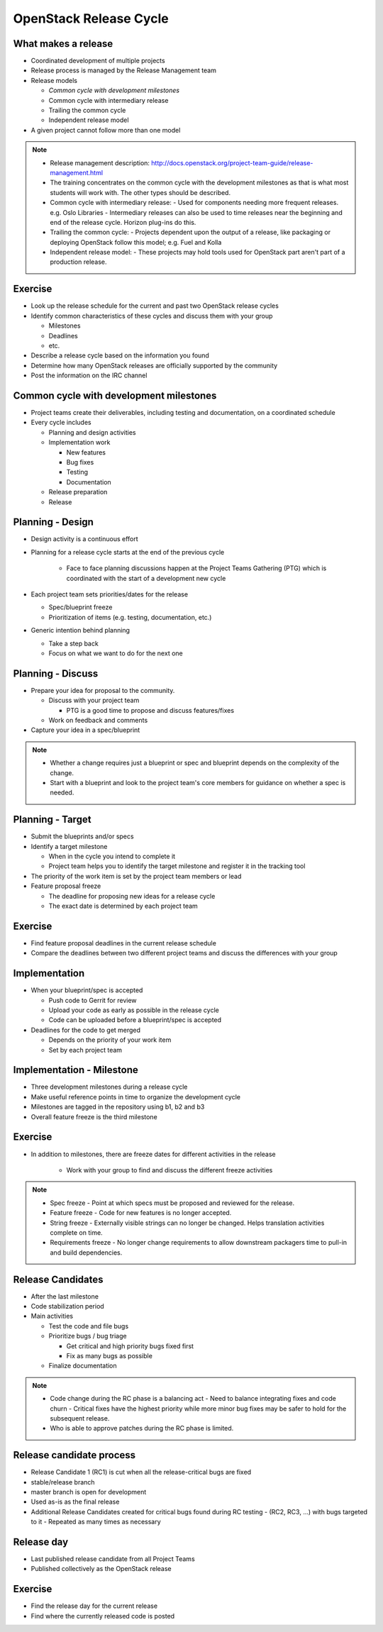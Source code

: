 =======================
OpenStack Release Cycle
=======================

.. image:: ./_assets/os_background.png
   :class: fill
   :width: 100%

What makes a release
====================

- Coordinated development of multiple projects
- Release process is managed by the Release Management team
- Release models

  - *Common cycle with development milestones*
  - Common cycle with intermediary release
  - Trailing the common cycle
  - Independent release model

- A given project cannot follow more than one model

.. note::

  - Release management description:
    http://docs.openstack.org/project-team-guide/release-management.html
  - The training concentrates on the common cycle with the development
    milestones as that is what most students will work with. The other types
    should be described.
  - Common cycle with intermediary release:
    - Used for components needing more frequent releases. e.g. Oslo Libraries
    - Intermediary releases can also be used to time releases near the
    beginning and end of the release cycle. Horizon plug-ins do this.
  - Trailing the common cycle:
    - Projects dependent upon the output of a release, like packaging or
    deploying OpenStack follow this model; e.g. Fuel and Kolla
  - Independent release model:
    - These projects may hold tools used for OpenStack part aren't part of a
    production release.

Exercise
========

- Look up the release schedule for the current and past two OpenStack
  release cycles
- Identify common characteristics of these cycles and discuss them with
  your group

  - Milestones
  - Deadlines
  - etc.

- Describe a release cycle based on the information you found
- Determine how many OpenStack releases are officially supported
  by the community
- Post the information on the IRC channel


Common cycle with development milestones
========================================

- Project teams create their deliverables, including testing and
  documentation, on a coordinated schedule
- Every cycle includes

  - Planning and design activities
  - Implementation work

    - New features
    - Bug fixes
    - Testing
    - Documentation

  - Release preparation
  - Release

Planning - Design
=================

- Design activity is a continuous effort
- Planning for a release cycle starts at the end of the previous cycle

   - Face to face planning discussions happen at the Project Teams Gathering
     (PTG) which is coordinated with the start of a development new cycle

- Each project team sets priorities/dates for the release

  - Spec/blueprint freeze
  - Prioritization of items (e.g. testing, documentation, etc.)

- Generic intention behind planning

  - Take a step back
  - Focus on what we want to do for the next one

Planning - Discuss
==================

- Prepare your idea for proposal to the community.

  - Discuss with your project team

    - PTG is a good time to propose and discuss features/fixes

  - Work on feedback and comments

- Capture your idea in a spec/blueprint

.. note::

  - Whether a change requires just a blueprint or spec and blueprint
    depends on the complexity of the change.
  - Start with a blueprint and look to the project team's core members
    for guidance on whether a spec is needed.

Planning - Target
=================

- Submit the blueprints and/or specs
- Identify a target milestone

  - When in the cycle you intend to complete it
  - Project team helps you to identify the target milestone and register it
    in the tracking tool

- The priority of the work item is set by the project team members or lead
- Feature proposal freeze

  - The deadline for proposing new ideas for a release cycle
  - The exact date is determined by each project team

Exercise
========

- Find feature proposal deadlines in the current release schedule
- Compare the deadlines between two different project teams and discuss the
  differences with your group

Implementation
==============

- When your blueprint/spec is accepted

  - Push code to Gerrit for review
  - Upload your code as early as possible in the release cycle
  - Code can be uploaded before a blueprint/spec is accepted

- Deadlines for the code to get merged

  - Depends on the priority of your work item
  - Set by each project team

Implementation - Milestone
==========================

- Three development milestones during a release cycle
- Make useful reference points in time to organize the development cycle
- Milestones are tagged in the repository using b1, b2 and b3
- Overall feature freeze is the third milestone

Exercise
========

- In addition to milestones, there are freeze dates for different activities
  in the release

    - Work with your group to find and discuss the different freeze activities

.. note::

  - Spec freeze
    - Point at which specs must be proposed and reviewed for the release.
  - Feature freeze
    - Code for new features is no longer accepted.
  - String freeze
    - Externally visible strings can no longer be changed. Helps translation
    activities complete on time.
  - Requirements freeze
    - No longer change requirements to allow downstream packagers time to
    pull-in and build dependencies.

Release Candidates
==================

- After the last milestone
- Code stabilization period
- Main activities

  - Test the code and file bugs
  - Prioritize bugs / bug triage

    - Get critical and high priority bugs fixed first
    - Fix as many bugs as possible

  - Finalize documentation

.. note::

  - Code change during the RC phase is a balancing act
    - Need to balance integrating fixes and code churn
    - Critical fixes have the highest priority while more minor bug fixes may
    be safer to hold for the subsequent release.
  - Who is able to approve patches during the RC phase is limited.

Release candidate process
=========================

- Release Candidate 1 (RC1) is cut when all the release-critical bugs are fixed
- stable/release branch
- master branch is open for development
- Used as-is as the final release
- Additional Release Candidates created for critical bugs found during
  RC testing
  - (RC2, RC3, ...) with bugs targeted to it
  - Repeated as many times as necessary

Release day
===========

- Last published release candidate from all Project Teams
- Published collectively as the OpenStack release

Exercise
========

- Find the release day for the current release
- Find where the currently released code is posted


